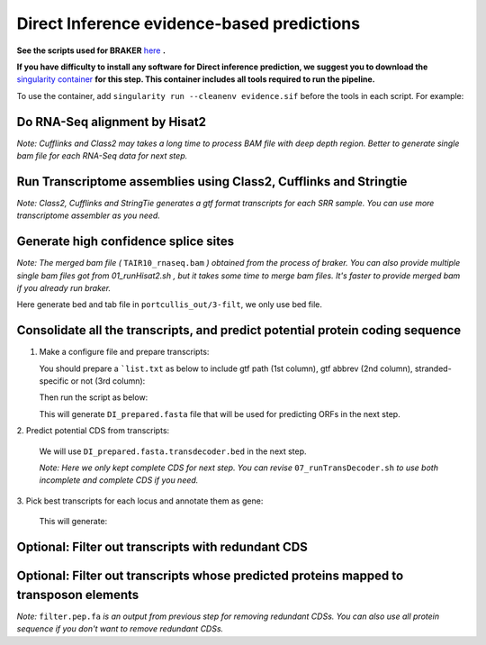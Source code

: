 ======================================================================
Direct Inference evidence-based predictions
======================================================================

**See the scripts used for BRAKER** `here`_ **.**


**If you have difficulty to install any software for Direct inference prediction, we suggest you to download the** `singularity container`_ **for this step. This container includes all tools required to run the pipeline.**

To use the container, add ``singularity run --cleanenv evidence.sif`` before the tools in each script. For example:

.. code-block:: bash
    :linenos:

    singularity run --cleanenv evidence.sif hisat2


Do RNA-Seq alignment by Hisat2
-------------------------------

.. code-block:: bash
    :linenos:

    while read line; do
	  ./01_runHisat2.sh ${line} TAIR10_chr_all.fas;
    done < SRR_Acc_List.txt

*Note: Cufflinks and Class2 may takes a long time to process BAM file with deep depth region. Better to generate single bam file for each RNA-Seq data for next step.*

Run Transcriptome assemblies using Class2, Cufflinks and Stringtie
-------------------------------------------------------------------

.. code-block:: bash
    :linenos:

    while read line; do
	     ./02_runClass2.sh ${line}_sorted.bam;
	     ./03_runCufflinks.sh ${line}_sorted.bam;
	     ./04_runStringtie.sh ${line}_sorted.bam;
     done < SRR_Acc_List.txt

*Note: Class2, Cufflinks and StringTie generates a gtf format transcripts for each SRR sample. You can use more transcriptome assembler as you need.*

Generate high confidence splice sites
--------------------------------------

.. code-block:: bash
    :linenos:

    ./05_runPortCullis.sh TAIR10_rnaseq.bam

*Note: The merged bam file (* ``TAIR10_rnaseq.bam`` *) obtained from the process of braker. You can also provide multiple single bam files got from* `01_runHisat2.sh` *, but it takes some time to merge bam files. It's faster to provide merged bam if you already run braker.*

Here generate bed and tab file in ``portcullis_out/3-filt``, we only use bed file.

Consolidate all the transcripts, and predict potential protein coding sequence
-------------------------------------------------------------------------------

1. Make a configure file and prepare transcripts:

   You should prepare a ```list.txt`` as below to include gtf path (1st column), gtf abbrev (2nd column), stranded-specific or not (3rd column):

   .. code-block:: bash
       :linenos:

       SRRID1_class.gtf    cs_SRRID1    False
       SRRID1_cufflinks.gtf cl_SRRID1     False
       SRRID1_stringtie.gtf st_SRRID1    False
       SRRID2_class.gtf    cs_SRRID2    False
       SRRID2_cufflinks.gtf cl_SRRID2     False
       SRRID2_stringtie.gtf st_SRRID2    False
       ...

   Then run the script as below:

   .. code-block:: bash
       :linenos:

       ./06_runMikado_round1.sh TAIR10_chr_all.fas junctions.bed list.txt DI

   This will generate ``DI_prepared.fasta`` file that will be used for predicting ORFs in the next step.

| 2. Predict potential CDS from transcripts:

   .. code-block:: bash
       :linenos:

       ./07_runTransDecoder.sh DI_prepared.fasta

   We will use ``DI_prepared.fasta.transdecoder.bed`` in the next step.

   *Note: Here we only kept complete CDS for next step. You can revise* ``07_runTransDecoder.sh`` *to use both incomplete and complete CDS if you need.*

| 3. Pick best transcripts for each locus and annotate them as gene:

   .. code-block:: bash
       :linenos:

       ./08_runMikado_round2.sh DI_prepared.fasta.transdecoder.bed DI

   This will generate:

   .. code-block:: bash
       :linenos:

       mikado.metrics.tsv
       mikado.scores.tsv
       DI.loci.gff3


Optional: Filter out transcripts with redundant CDS
----------------------------------------------------

.. code-block:: bash
    :linenos:

    ./09_rm_redundance.sh DI.loci.gff3 TAIR10_chr_all.fas


Optional: Filter out transcripts whose predicted proteins mapped to transposon elements
-----------------------------------------------------------------------------------------

.. code-block:: bash
    :linenos:

    ./10_TEsorter.sh filter.pep.fa DI.loci.gff3


*Note:* ``filter.pep.fa`` *is an output from previous step for removing redundant CDSs. You can also use all protein sequence if you don't want to remove redundant CDSs.*


.. _here: https://github.com/eswlab/orphan-prediction/tree/master/scripts/DirectInf
.. _singularity container: https://github.com/aseetharam/transcript-assemblers
